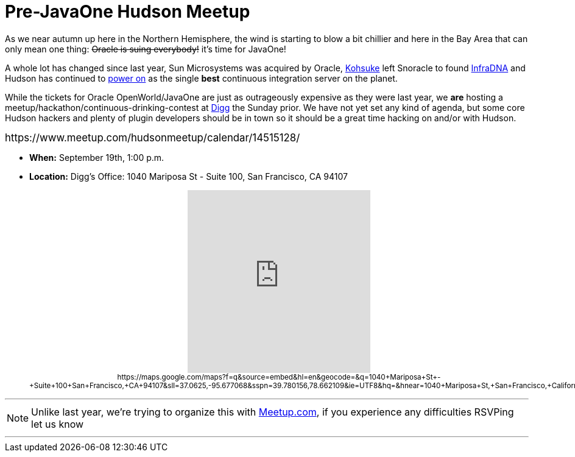 = Pre-JavaOne Hudson Meetup
:page-tags: general , just for fun ,meetup ,javaone
:page-author: rtyler

As we near autumn up here in the Northern Hemisphere, the wind is starting to blow a bit chillier and here in the Bay Area that can only mean one thing: +++<strike>+++Oracle is suing everybody!+++</strike>+++ it's time for JavaOne!

A whole lot has changed since last year, Sun Microsystems was acquired by Oracle, https://kohsuke.org/[Kohsuke] left Snoracle to found https://web.archive.org/web/20100612130510/http://infradna.com/[InfraDNA] and Hudson has continued to link:/content/cloudbees-announce-hudson-service[power on] as the single *best* continuous integration server on the planet.

While the tickets for Oracle OpenWorld/JavaOne are just as outrageously expensive as they were last year, we *are* hosting a meetup/hackathon/continuous-drinking-contest at https://about.digg.com/opensource[Digg] the Sunday prior. We have not yet set any kind of agenda, but some core Hudson hackers and plenty of plugin developers should be in town so it should be a great time hacking on and/or with Hudson.

+++<big>+++https://www.meetup.com/hudsonmeetup/calendar/14515128/[RSVP Here!]+++</big>+++
// break

* *When:* September 19th, 1:00 p.m.
* *Location:* Digg's Office: 1040 Mariposa St - Suite 100, San Francisco, CA 94107+++<center>++++++<iframe width="300" height="300" frameborder="0" scrolling="no" marginheight="0" marginwidth="0" src="https://maps.google.com/maps?f=q&amp;source=s_q&amp;hl=en&amp;geocode=&amp;q=1040+Mariposa+St+-+Suite+100+San+Francisco,+CA+94107&amp;sll=37.0625,-95.677068&amp;sspn=39.780156,78.662109&amp;ie=UTF8&amp;hq=&amp;hnear=1040+Mariposa+St,+San+Francisco,+California+94107&amp;ll=37.764201,-122.394304&amp;spn=0.020356,0.025749&amp;z=14&amp;iwloc=A&amp;output=embed">++++++</iframe>+++ +
+++<small>+++https://maps.google.com/maps?f=q&amp;source=embed&amp;hl=en&amp;geocode=&amp;q=1040+Mariposa+St+-+Suite+100+San+Francisco,+CA+94107&amp;sll=37.0625,-95.677068&amp;sspn=39.780156,78.662109&amp;ie=UTF8&amp;hq=&amp;hnear=1040+Mariposa+St,+San+Francisco,+California+94107&amp;ll=37.764201,-122.394304&amp;spn=0.020356,0.025749&amp;z=14&amp;iwloc=A[View Larger Map]+++</small>++++++</center>+++

'''

NOTE: Unlike last year, we're trying to organize this with https://meetup.com[Meetup.com], if you experience any difficulties RSVPing let us know

'''
